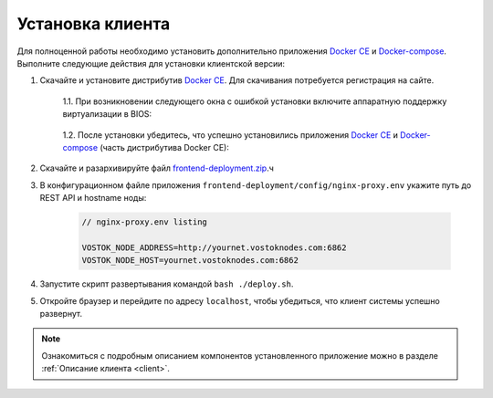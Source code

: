 .. _install-client:

Установка клиента
==============================

Для полноценной работы необходимо установить дополнительно приложения `Docker CE <https://docs.docker.com/install/>`_ и `Docker-compose <https://docs.docker.com/compose/install/>`_. Выполните следующие действия для установки клиентской версии:

1. Скачайте и установите дистрибутив `Docker CE <https://docs.docker.com/install/>`_. Для скачивания потребуется регистрация на сайте.

    | 1.1. При возникновении следующего окна с ошибкой установки включите аппаратную поддержку виртуализации в BIOS:

     .. image:: img/virt_error.png
        :height: 150
     
    | 1.2. После установки убедитесь, что успешно установились приложения `Docker CE <https://docs.docker.com/install/>`_ и `Docker-compose <https://docs.docker.com/compose/install/>`_ (часть дистрибутива Docker CE):

     .. image:: img/docker_check.png
        :height: 80
    

2. Скачайте и разархивируйте файл `frontend-deployment.zip <https://github.com/vostokplatform/Vostok-Releases/releases>`_.ч
3. В конфигурационном файле приложения ``frontend-deployment/config/nginx-proxy.env`` укажите путь до REST API и hostname ноды:

    .. code:: js 
        
        // nginx-proxy.env listing 
        
        VOSTOK_NODE_ADDRESS=http://yournet.vostoknodes.com:6862
        VOSTOK_NODE_HOST=yournet.vostoknodes.com:6862

4. Запустите скрипт развертывания командой ``bash ./deploy.sh``.
5. Откройте браузер и перейдите по адресу ``localhost``, чтобы убедиться, что клиент системы успешно развернут.

.. note:: Ознакомиться с подробным описанием компонентов установленного приложение можно в разделе :ref:`Описание клиента <client>`.